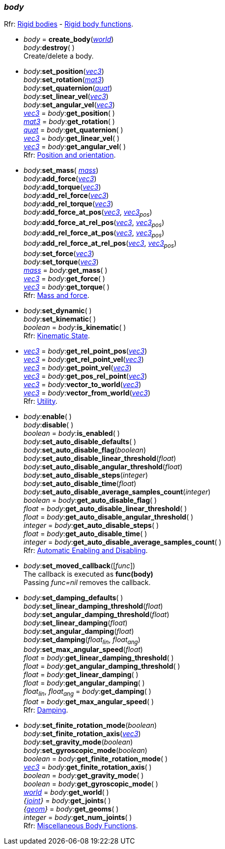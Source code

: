 
[[body]]
=== _body_

[small]#Rfr: http://ode.org/wiki/index.php?title=Manual#Rigid_bodies[Rigid bodies] -
http://ode.org/wiki/index.php?title=Manual#Rigid_Body_Functions[Rigid body functions].#

[[create_body]]
* _body_ = *create_body*(<<world, _world_>>) +
_body_++:++*destroy*( ) +
[small]#Create/delete a body.#

[[body_set_position]]
* _body_++:++*set_position*(<<vec3, _vec3_>>) +
_body_++:++*set_rotation*(<<mat3, _mat3_>>) +
_body_++:++*set_quaternion*(<<quat, _quat_>>) +
_body_++:++*set_linear_vel*(<<vec3, _vec3_>>) +
_body_++:++*set_angular_vel*(<<vec3, _vec3_>>) +
<<vec3, _vec3_>> = _body_++:++*get_position*( ) +
<<mat3, _mat3_>> = _body_++:++*get_rotation*( ) +
<<quat, _quat_>> = _body_++:++*get_quaternion*( ) +
<<vec3, _vec3_>> = _body_++:++*get_linear_vel*( ) +
<<vec3, _vec3_>> = _body_++:++*get_angular_vel*( ) +
[small]#Rfr: http://ode.org/wiki/index.php?title=Manual#Position_and_orientation[Position and orientation].#

[[body_set_mass]]
* _body_++:++*set_mass*( <<mass, _mass_>>) +
_body_++:++*add_force*(<<vec3, _vec3_>>) +
_body_++:++*add_torque*(<<vec3, _vec3_>>) +
_body_++:++*add_rel_force*(<<vec3, _vec3_>>) +
_body_++:++*add_rel_torque*(<<vec3, _vec3_>>) +
_body_++:++*add_force_at_pos*(<<vec3, _vec3_>>, _<<vec3, vec3>>~pos~_) +
_body_++:++*add_force_at_rel_pos*(<<vec3, _vec3_>>, _<<vec3, vec3>>~pos~_) +
_body_++:++*add_rel_force_at_pos*(<<vec3, _vec3_>>, _<<vec3, vec3>>~pos~_) +
_body_++:++*add_rel_force_at_rel_pos*(<<vec3, _vec3_>>, _<<vec3, vec3>>~pos~_) +
_body_++:++*set_force*(<<vec3, _vec3_>>) +
_body_++:++*set_torque*(<<vec3, _vec3_>>) +
<<mass, _mass_>> = _body_++:++*get_mass*( ) +
<<vec3, _vec3_>> = _body_++:++*get_force*( ) +
<<vec3, _vec3_>> = _body_++:++*get_torque*( ) +
[small]#Rfr: http://ode.org/wiki/index.php?title=Manual#Mass_and_force[Mass and force].#

[[body_set_dynamic]]
* _body_++:++*set_dynamic*( ) +
_body_++:++*set_kinematic*( ) +
_boolean_ = _body_++:++*is_kinematic*( ) +
[small]#Rfr: http://ode.org/wiki/index.php?title=Manual#Kinematic_State[Kinematic State].#

[[body_get_rel_point_pos]]
* <<vec3, _vec3_>> = _body_++:++*get_rel_point_pos*(<<vec3, _vec3_>>) +
<<vec3, _vec3_>> = _body_++:++*get_rel_point_vel*(<<vec3, _vec3_>>) +
<<vec3, _vec3_>> = _body_++:++*get_point_vel*(<<vec3, _vec3_>>) +
<<vec3, _vec3_>> = _body_++:++*get_pos_rel_point*(<<vec3, _vec3_>>) +
<<vec3, _vec3_>> = _body_++:++*vector_to_world*(<<vec3, _vec3_>>) +
<<vec3, _vec3_>> = _body_++:++*vector_from_world*(<<vec3, _vec3_>>) +
[small]#Rfr: http://ode.org/wiki/index.php?title=Manual#Utility[Utility].#

[[body_enable]]
* _body_++:++*enable*( ) +
_body_++:++*disable*( ) +
_boolean_ = _body_++:++*is_enabled*( ) +
_body_++:++*set_auto_disable_defaults*( ) +
_body_++:++*set_auto_disable_flag*(_boolean_) +
_body_++:++*set_auto_disable_linear_threshold*(_float_) +
_body_++:++*set_auto_disable_angular_threshold*(_float_) +
_body_++:++*set_auto_disable_steps*(_integer_) +
_body_++:++*set_auto_disable_time*(_float_) +
_body_++:++*set_auto_disable_average_samples_count*(_integer_) +
_boolean_ = _body_++:++*get_auto_disable_flag*( ) +
_float_ = _body_++:++*get_auto_disable_linear_threshold*( ) +
_float_ = _body_++:++*get_auto_disable_angular_threshold*( ) +
_integer_ = _body_++:++*get_auto_disable_steps*( ) +
_float_ = _body_++:++*get_auto_disable_time*( ) +
_integer_ = _body_++:++*get_auto_disable_average_samples_count*( ) +
[small]#Rfr: http://ode.org/wiki/index.php?title=Manual#Automatic_Enabling_and_Disabling[Automatic Enabling and Disabling].#

[[body_set_moved_callback]]
* _body_++:++*set_moved_callback*([_func_]) +
[small]#The callback is executed as *func(body)* +
Passing _func=nil_ removes the callback.#

[[body_damping]]
* _body_++:++*set_damping_defaults*( ) +
_body_++:++*set_linear_damping_threshold*(_float_) +
_body_++:++*set_angular_damping_threshold*(_float_) +
_body_++:++*set_linear_damping*(_float_) +
_body_++:++*set_angular_damping*(_float_) +
_body_++:++*set_damping*(_float~lin~_, _float~ang~_) +
_body_++:++*set_max_angular_speed*(_float_) +
_float_ = _body_++:++*get_linear_damping_threshold*( ) +
_float_ = _body_++:++*get_angular_damping_threshold*( ) +
_float_ = _body_++:++*get_linear_damping*( ) +
_float_ = _body_++:++*get_angular_damping*( ) +
_float~lin~_, _float~ang~_ = _body_++:++*get_damping*( ) +
_float_ = _body_++:++*get_max_angular_speed*( ) +
[small]#Rfr: http://ode.org/wiki/index.php?title=Manual#Damping_2[Damping].#

[[body_set_finite_rotation_mode]]
* _body_++:++*set_finite_rotation_mode*(_boolean_) +
_body_++:++*set_finite_rotation_axis*(<<vec3, _vec3_>>) +
_body_++:++*set_gravity_mode*(_boolean_) +
_body_++:++*set_gyroscopic_mode*(_boolean_) +
_boolean_ = _body_++:++*get_finite_rotation_mode*( ) +
<<vec3, _vec3_>> = _body_++:++*get_finite_rotation_axis*( ) +
_boolean_ = _body_++:++*get_gravity_mode*( ) +
_boolean_ = _body_++:++*get_gyroscopic_mode*( ) +
<<world, _world_>> = _body_++:++*get_world*( ) +
_{<<joint, joint>>}_ = _body_++:++*get_joints*( ) +
_{<<geom, geom>>}_ = _body_++:++*get_geoms*( ) +
_integer_ = _body_++:++*get_num_joints*( ) +
[small]#Rfr: http://ode.org/wiki/index.php?title=Manual#Miscellaneous_Body_Functions[Miscellaneous Body Functions].#

